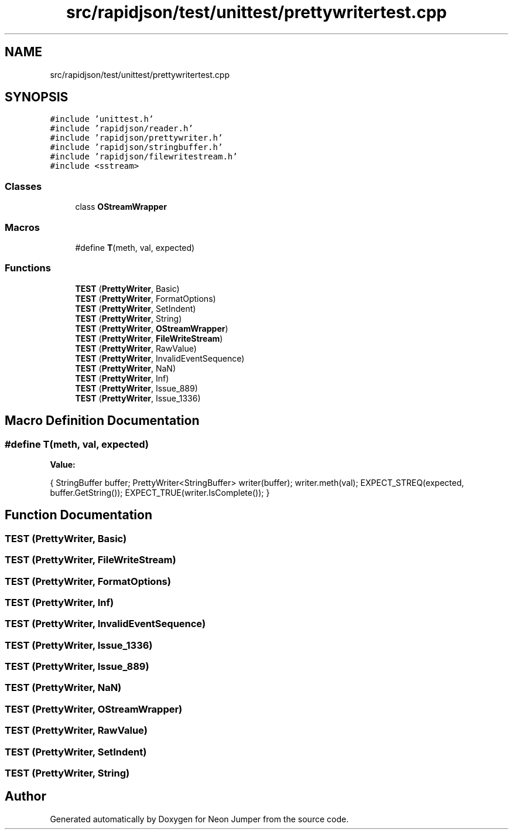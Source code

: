 .TH "src/rapidjson/test/unittest/prettywritertest.cpp" 3 "Fri Jan 14 2022" "Version 1.0.0" "Neon Jumper" \" -*- nroff -*-
.ad l
.nh
.SH NAME
src/rapidjson/test/unittest/prettywritertest.cpp
.SH SYNOPSIS
.br
.PP
\fC#include 'unittest\&.h'\fP
.br
\fC#include 'rapidjson/reader\&.h'\fP
.br
\fC#include 'rapidjson/prettywriter\&.h'\fP
.br
\fC#include 'rapidjson/stringbuffer\&.h'\fP
.br
\fC#include 'rapidjson/filewritestream\&.h'\fP
.br
\fC#include <sstream>\fP
.br

.SS "Classes"

.in +1c
.ti -1c
.RI "class \fBOStreamWrapper\fP"
.br
.in -1c
.SS "Macros"

.in +1c
.ti -1c
.RI "#define \fBT\fP(meth,  val,  expected)"
.br
.in -1c
.SS "Functions"

.in +1c
.ti -1c
.RI "\fBTEST\fP (\fBPrettyWriter\fP, Basic)"
.br
.ti -1c
.RI "\fBTEST\fP (\fBPrettyWriter\fP, FormatOptions)"
.br
.ti -1c
.RI "\fBTEST\fP (\fBPrettyWriter\fP, SetIndent)"
.br
.ti -1c
.RI "\fBTEST\fP (\fBPrettyWriter\fP, String)"
.br
.ti -1c
.RI "\fBTEST\fP (\fBPrettyWriter\fP, \fBOStreamWrapper\fP)"
.br
.ti -1c
.RI "\fBTEST\fP (\fBPrettyWriter\fP, \fBFileWriteStream\fP)"
.br
.ti -1c
.RI "\fBTEST\fP (\fBPrettyWriter\fP, RawValue)"
.br
.ti -1c
.RI "\fBTEST\fP (\fBPrettyWriter\fP, InvalidEventSequence)"
.br
.ti -1c
.RI "\fBTEST\fP (\fBPrettyWriter\fP, NaN)"
.br
.ti -1c
.RI "\fBTEST\fP (\fBPrettyWriter\fP, Inf)"
.br
.ti -1c
.RI "\fBTEST\fP (\fBPrettyWriter\fP, Issue_889)"
.br
.ti -1c
.RI "\fBTEST\fP (\fBPrettyWriter\fP, Issue_1336)"
.br
.in -1c
.SH "Macro Definition Documentation"
.PP 
.SS "#define T(meth, val, expected)"
\fBValue:\fP
.PP
.nf
    {                                                   \
        StringBuffer buffer;                            \
        PrettyWriter<StringBuffer> writer(buffer);      \
        writer\&.meth(val);                               \
                                                        \
        EXPECT_STREQ(expected, buffer\&.GetString());     \
        EXPECT_TRUE(writer\&.IsComplete());               \
    }
.fi
.SH "Function Documentation"
.PP 
.SS "TEST (\fBPrettyWriter\fP, Basic)"

.SS "TEST (\fBPrettyWriter\fP, \fBFileWriteStream\fP)"

.SS "TEST (\fBPrettyWriter\fP, FormatOptions)"

.SS "TEST (\fBPrettyWriter\fP, Inf)"

.SS "TEST (\fBPrettyWriter\fP, InvalidEventSequence)"

.SS "TEST (\fBPrettyWriter\fP, Issue_1336)"

.SS "TEST (\fBPrettyWriter\fP, Issue_889)"

.SS "TEST (\fBPrettyWriter\fP, NaN)"

.SS "TEST (\fBPrettyWriter\fP, \fBOStreamWrapper\fP)"

.SS "TEST (\fBPrettyWriter\fP, RawValue)"

.SS "TEST (\fBPrettyWriter\fP, SetIndent)"

.SS "TEST (\fBPrettyWriter\fP, String)"

.SH "Author"
.PP 
Generated automatically by Doxygen for Neon Jumper from the source code\&.
